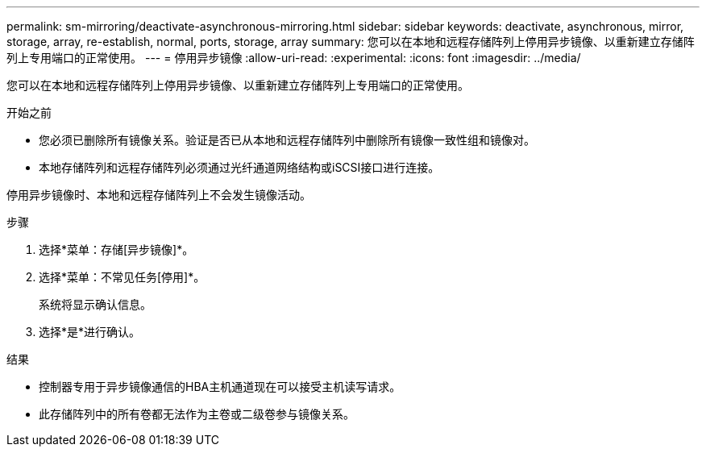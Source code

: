 ---
permalink: sm-mirroring/deactivate-asynchronous-mirroring.html 
sidebar: sidebar 
keywords: deactivate, asynchronous, mirror, storage, array, re-establish, normal, ports, storage, array 
summary: 您可以在本地和远程存储阵列上停用异步镜像、以重新建立存储阵列上专用端口的正常使用。 
---
= 停用异步镜像
:allow-uri-read: 
:experimental: 
:icons: font
:imagesdir: ../media/


[role="lead"]
您可以在本地和远程存储阵列上停用异步镜像、以重新建立存储阵列上专用端口的正常使用。

.开始之前
* 您必须已删除所有镜像关系。验证是否已从本地和远程存储阵列中删除所有镜像一致性组和镜像对。
* 本地存储阵列和远程存储阵列必须通过光纤通道网络结构或iSCSI接口进行连接。


停用异步镜像时、本地和远程存储阵列上不会发生镜像活动。

.步骤
. 选择*菜单：存储[异步镜像]*。
. 选择*菜单：不常见任务[停用]*。
+
系统将显示确认信息。

. 选择*是*进行确认。


.结果
* 控制器专用于异步镜像通信的HBA主机通道现在可以接受主机读写请求。
* 此存储阵列中的所有卷都无法作为主卷或二级卷参与镜像关系。

